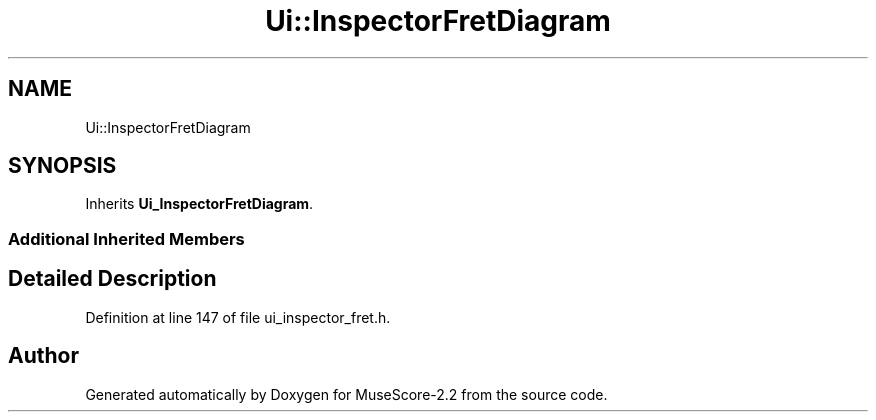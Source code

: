.TH "Ui::InspectorFretDiagram" 3 "Mon Jun 5 2017" "MuseScore-2.2" \" -*- nroff -*-
.ad l
.nh
.SH NAME
Ui::InspectorFretDiagram
.SH SYNOPSIS
.br
.PP
.PP
Inherits \fBUi_InspectorFretDiagram\fP\&.
.SS "Additional Inherited Members"
.SH "Detailed Description"
.PP 
Definition at line 147 of file ui_inspector_fret\&.h\&.

.SH "Author"
.PP 
Generated automatically by Doxygen for MuseScore-2\&.2 from the source code\&.
